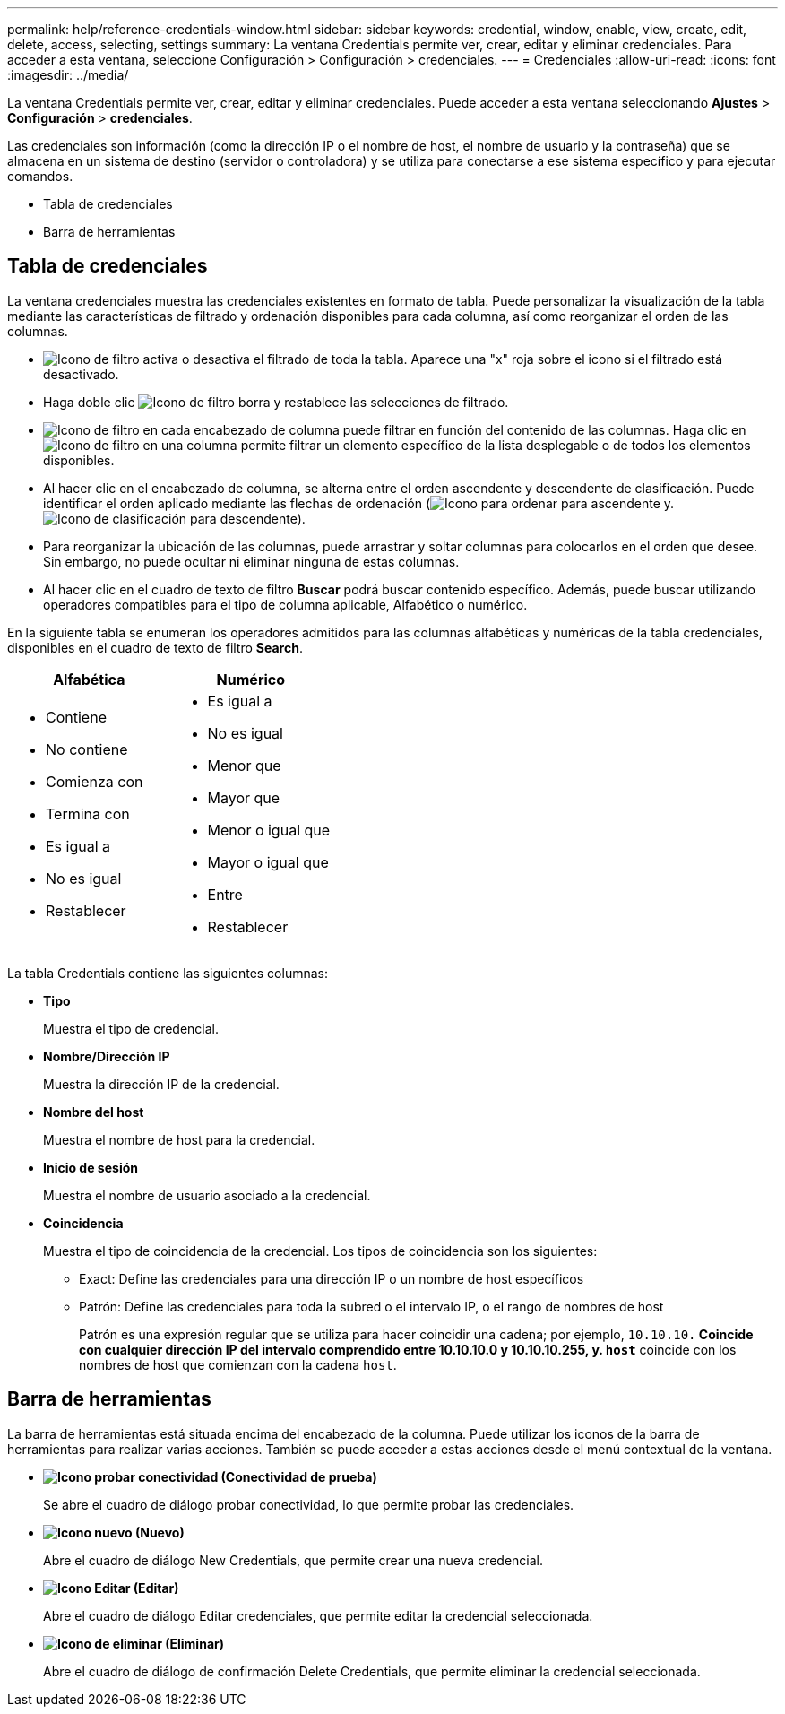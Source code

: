 ---
permalink: help/reference-credentials-window.html 
sidebar: sidebar 
keywords: credential, window, enable, view, create, edit, delete, access, selecting, settings 
summary: La ventana Credentials permite ver, crear, editar y eliminar credenciales. Para acceder a esta ventana, seleccione Configuración > Configuración > credenciales. 
---
= Credenciales
:allow-uri-read: 
:icons: font
:imagesdir: ../media/


[role="lead"]
La ventana Credentials permite ver, crear, editar y eliminar credenciales. Puede acceder a esta ventana seleccionando *Ajustes* > *Configuración* > *credenciales*.

Las credenciales son información (como la dirección IP o el nombre de host, el nombre de usuario y la contraseña) que se almacena en un sistema de destino (servidor o controladora) y se utiliza para conectarse a ese sistema específico y para ejecutar comandos.

* Tabla de credenciales
* Barra de herramientas




== Tabla de credenciales

La ventana credenciales muestra las credenciales existentes en formato de tabla. Puede personalizar la visualización de la tabla mediante las características de filtrado y ordenación disponibles para cada columna, así como reorganizar el orden de las columnas.

* image:../media/filter_icon_wfa.gif["Icono de filtro"] activa o desactiva el filtrado de toda la tabla. Aparece una "x" roja sobre el icono si el filtrado está desactivado.
* Haga doble clic image:../media/filter_icon_wfa.gif["Icono de filtro"] borra y restablece las selecciones de filtrado.
* image:../media/wfa_filter_icon.gif["Icono de filtro"] en cada encabezado de columna puede filtrar en función del contenido de las columnas. Haga clic en image:../media/wfa_filter_icon.gif["Icono de filtro"] en una columna permite filtrar un elemento específico de la lista desplegable o de todos los elementos disponibles.
* Al hacer clic en el encabezado de columna, se alterna entre el orden ascendente y descendente de clasificación. Puede identificar el orden aplicado mediante las flechas de ordenación (image:../media/wfa_sortarrow_up_icon.gif["Icono para ordenar"] para ascendente y. image:../media/wfa_sortarrow_down_icon.gif["Icono de clasificación"] para descendente).
* Para reorganizar la ubicación de las columnas, puede arrastrar y soltar columnas para colocarlos en el orden que desee. Sin embargo, no puede ocultar ni eliminar ninguna de estas columnas.
* Al hacer clic en el cuadro de texto de filtro *Buscar* podrá buscar contenido específico. Además, puede buscar utilizando operadores compatibles para el tipo de columna aplicable, Alfabético o numérico.


En la siguiente tabla se enumeran los operadores admitidos para las columnas alfabéticas y numéricas de la tabla credenciales, disponibles en el cuadro de texto de filtro *Search*.

[cols="2*"]
|===
| Alfabética | Numérico 


 a| 
* Contiene
* No contiene
* Comienza con
* Termina con
* Es igual a
* No es igual
* Restablecer

 a| 
* Es igual a
* No es igual
* Menor que
* Mayor que
* Menor o igual que
* Mayor o igual que
* Entre
* Restablecer


|===
La tabla Credentials contiene las siguientes columnas:

* *Tipo*
+
Muestra el tipo de credencial.

* *Nombre/Dirección IP*
+
Muestra la dirección IP de la credencial.

* *Nombre del host*
+
Muestra el nombre de host para la credencial.

* *Inicio de sesión*
+
Muestra el nombre de usuario asociado a la credencial.

* *Coincidencia*
+
Muestra el tipo de coincidencia de la credencial. Los tipos de coincidencia son los siguientes:

+
** Exact: Define las credenciales para una dirección IP o un nombre de host específicos
** Patrón: Define las credenciales para toda la subred o el intervalo IP, o el rango de nombres de host
+
Patrón es una expresión regular que se utiliza para hacer coincidir una cadena; por ejemplo, `10.10.10.*` Coincide con cualquier dirección IP del intervalo comprendido entre 10.10.10.0 y 10.10.10.255, y. `host*` coincide con los nombres de host que comienzan con la cadena `host`.







== Barra de herramientas

La barra de herramientas está situada encima del encabezado de la columna. Puede utilizar los iconos de la barra de herramientas para realizar varias acciones. También se puede acceder a estas acciones desde el menú contextual de la ventana.

* *image:../media/test_connectivity_wfa_icon.gif["Icono probar conectividad"] (Conectividad de prueba)*
+
Se abre el cuadro de diálogo probar conectividad, lo que permite probar las credenciales.

* *image:../media/new_wfa_icon.gif["Icono nuevo"] (Nuevo)*
+
Abre el cuadro de diálogo New Credentials, que permite crear una nueva credencial.

* *image:../media/edit_wfa_icon.gif["Icono Editar"] (Editar)*
+
Abre el cuadro de diálogo Editar credenciales, que permite editar la credencial seleccionada.

* *image:../media/delete_wfa_icon.gif["Icono de eliminar"] (Eliminar)*
+
Abre el cuadro de diálogo de confirmación Delete Credentials, que permite eliminar la credencial seleccionada.


